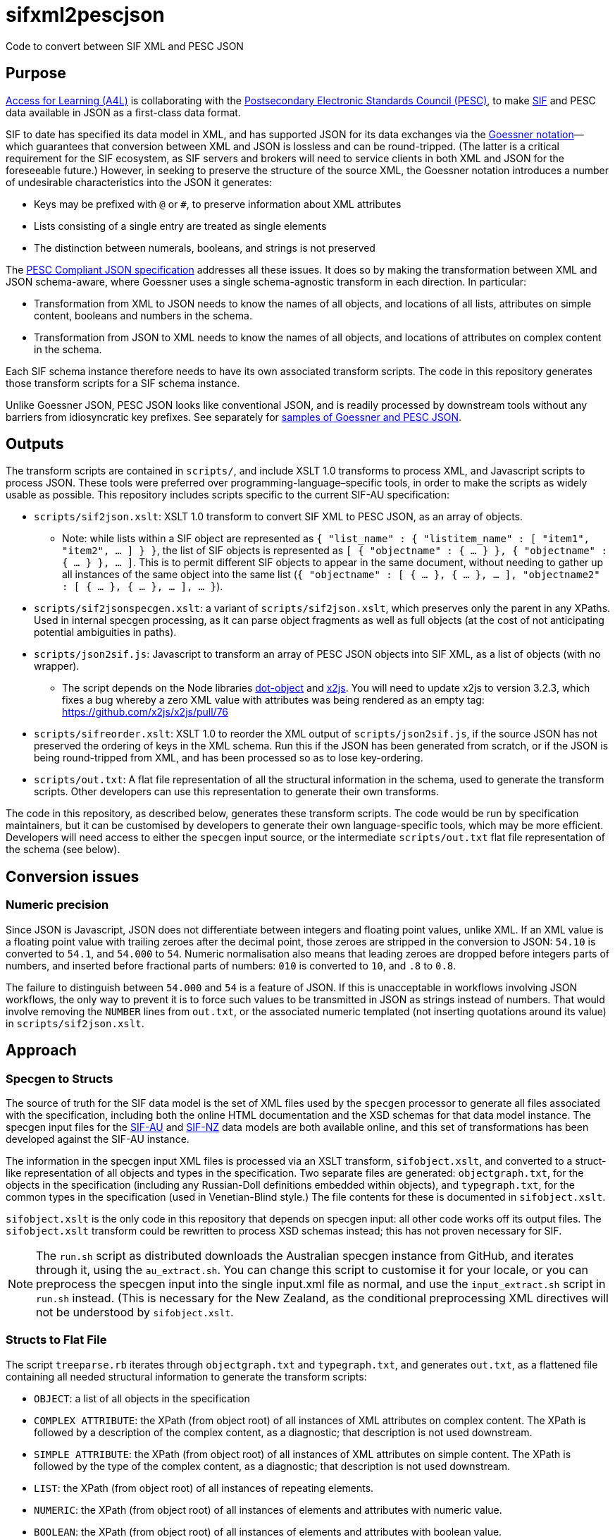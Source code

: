 = sifxml2pescjson
Code to convert between SIF XML and PESC JSON

== Purpose
https://www.a4l.org[Access for Learning (A4L)] is collaborating with the http://www.pesc.org[Postsecondary Electronic Standards Council (PESC)],
to make https://www.a4l.org/general/custom.asp?page=SIFSpecifications[SIF] and PESC data available in JSON as a first-class data format.

SIF to date has specified its data model in XML, and has supported JSON for its data exchanges via the 
https://www.xml.com/pub/a/2006/05/31/converting-between-xml-and-json.html[Goessner notation]—which guarantees that conversion between XML and JSON is lossless
and can be round-tripped. (The latter is a critical requirement for the SIF ecosystem, as SIF servers and brokers will need to service clients in
both XML and JSON for the foreseeable future.) However, in seeking to preserve the structure of the source XML, the Goessner notation introduces 
a number of undesirable characteristics into the JSON it generates:

* Keys may be prefixed with `@` or `#`, to preserve information about XML attributes
* Lists consisting of a single entry are treated as single elements
* The distinction between numerals, booleans, and strings is not preserved

The http://nebula.wsimg.com/bc453aee47f158d0877bad0f1fda0169?AccessKeyId=4CF7FAE11697F99C9E6B&disposition=0&alloworigin=1[PESC Compliant JSON specification] addresses all these issues.
It does so by making the transformation between XML and JSON schema-aware, where Goessner uses a single schema-agnostic transform
in each direction. In particular:

* Transformation from XML to JSON needs to know the names of all objects, and locations of all lists, attributes on simple content, booleans and numbers in the schema.
* Transformation from JSON to XML needs to know the names of all objects, and locations of attributes on complex content in the schema.

Each SIF schema instance therefore needs to have its own associated transform scripts. The code in this repository generates those transform scripts for a SIF schema instance.

Unlike Goessner JSON, PESC JSON looks like conventional JSON, and is readily processed by downstream tools without any barriers from idiosyncratic key prefixes.
See separately for https://github.com/nsip/sifxml2pescjson/wiki/Format-samples[samples of Goessner and PESC JSON].

== Outputs

The transform scripts are contained in `scripts/`, and include XSLT 1.0 transforms to process XML, and Javascript scripts to process JSON.
These tools were preferred over programming-language–specific tools, in order to make the scripts as widely usable as possible. This
repository includes scripts specific to the current SIF-AU specification:

* `scripts/sif2json.xslt`: XSLT 1.0 transform to convert SIF XML to PESC JSON, as an array of objects.
** Note: while lists within a SIF object are represented as `{ "list_name" : { "listitem_name" : [ "item1", "item2", ... ] } }`,
the list of SIF objects is represented as `[ { "objectname" : { ... } }, { "objectname" : { ... } }, ... ]`. This is to permit
different SIF objects to appear in the same document, without needing to gather up all instances of the same object into the same
list (`{ "objectname" : [ { ... }, { ... }, ... ], "objectname2" : [ { ... }, { ... }, ... ], ... }`).
* `scripts/sif2jsonspecgen.xslt`: a variant of `scripts/sif2json.xslt`, which preserves only the parent in any XPaths. Used in
internal specgen processing, as it can parse object fragments as well as full objects (at the cost of not anticipating potential
ambiguities in paths).
* `scripts/json2sif.js`: Javascript to transform an array of PESC JSON objects into SIF XML, as a list of objects (with no wrapper).
** The script depends on the Node libraries https://github.com/rhalff/dot-object[dot-object] and https://github.com/x2js/x2js[x2js]. You will need to update x2js to version 3.2.3, which fixes a bug whereby a zero XML value with attributes was being rendered as an empty tag: https://github.com/x2js/x2js/pull/76
* `scripts/sifreorder.xslt`: XSLT 1.0 to reorder the XML output of `scripts/json2sif.js`, if the source JSON has not preserved the 
ordering of keys in the XML schema. Run this if the JSON has been generated from scratch, or if the JSON is being round-tripped from
XML, and has been processed so as to lose key-ordering.
* `scripts/out.txt`: A flat file representation of all the structural information in the schema, used to generate the transform scripts.
Other developers can use this representation to generate their own transforms.

The code in this repository, as described below, generates these transform scripts. The code would be run by specification maintainers,
but it can be customised by developers to generate their own language-specific tools, which may be more efficient. Developers will need access
to either the `specgen` input source, or the intermediate `scripts/out.txt` flat file representation of the schema (see below).

== Conversion issues

=== Numeric precision

Since JSON is Javascript, JSON does not differentiate between integers and floating point values, unlike XML. If an XML value is a floating point
value with trailing zeroes after the decimal point, those zeroes are stripped in the conversion to JSON: `54.10` is converted to `54.1`, and `54.000` to `54`.
Numeric normalisation also means that leading zeroes are dropped before integers parts of numbers, and inserted before fractional parts of numbers:
`010` is converted to `10`, and `.8` to `0.8`.

The failure to distinguish between `54.000` and `54` is a feature of JSON. If this is unacceptable in workflows involving JSON workflows, the only
way to prevent it is to force such values to be transmitted in JSON as strings instead of numbers. That would involve removing the `NUMBER` lines
from `out.txt`, or the associated numeric templated (not inserting quotations around its value) in `scripts/sif2json.xslt`.

== Approach

=== Specgen to Structs

The source of truth for the SIF data model is the set of XML files used by the `specgen` processor to generate all files associated with the specification,
including both the online HTML documentation and the XSD schemas for that data model instance. The specgen input files for 
the https://github.com/nsip/specgen_input_au[SIF-AU] and https://github.com/nsip/specgen_input_nz[SIF-NZ] data models are both available
online, and this set of transformations has been developed against the SIF-AU instance. 

The information in the specgen input XML files is processed via an XSLT transform, `sifobject.xslt`, and converted to a struct-like
representation of all objects and types in the specification. Two separate files are generated: `objectgraph.txt`, for the objects in the 
specification (including any Russian-Doll definitions embedded within objects), and `typegraph.txt`, for the common types in the specification
(used in Venetian-Blind style.) The file contents for these is documented in `sifobject.xslt`.

`sifobject.xslt` is the only code in this repository that depends on specgen input: all other code works off its output files. The `sifobject.xslt` transform
could be rewritten to process XSD schemas instead; this has not proven necessary for SIF.

NOTE: The `run.sh` script as distributed downloads the Australian specgen instance from GitHub, and iterates through it, using the `au_extract.sh`.
You can change this script to customise it for your locale, or you can preprocess the specgen input into the single input.xml file as normal,
and use the `input_extract.sh` script in `run.sh` instead. (This is necessary for the New Zealand, as the conditional preprocessing XML directives
will not be understood by `sifobject.xslt`.

=== Structs to Flat File

The script `treeparse.rb` iterates through `objectgraph.txt` and `typegraph.txt`, and generates `out.txt`, as a flattened file containing all needed 
structural information to generate the transform scripts:

* `OBJECT`: a list of all objects in the specification
* `COMPLEX ATTRIBUTE`: the XPath (from object root) of all instances of XML attributes on complex content. The XPath is followed by a description of the complex content, as a diagnostic; that description is not used downstream.
* `SIMPLE ATTRIBUTE`: the XPath (from object root) of all instances of XML attributes on simple content. The XPath is followed by the type of the complex content, as a diagnostic; that description is not used downstream.
* `LIST`: the XPath (from object root) of all instances of repeating elements.
* `NUMERIC`: the XPath (from object root) of all instances of elements and attributes with numeric value.
* `BOOLEAN`: the XPath (from object root) of all instances of elements and attributes with boolean value.
* `XPATHTYPE`: a flattened representation of all elements in the specification, in order. (Attributes are ignored.) Entries are grouped by their object or type container. Each entry contains the following tab-delimited values:
** The element name. If no element name is applicable (the type is an alias of another type), the string `node()` is used instead.
** The type of the element, as specified in `objectgraph.txt` and `typegraph.txt`.
** Whether the type of the element is to be looked up in a different type container (i.e. is a common type defined in the specification, as opposed to a primitive type).
** Whether the element is contained in an object or a common type.
** The name of the object or common type container.
** For example: `Name    OtherNameType   LOOKUP  TYPE    OtherNamesType`: `Name` is an element inside the container `OtherNamesType`, of type `OtherNameType`. The type `OtherNameType` is defined in a different container (`LOOKUP`). `OtherNamesType` is a common type, not an object (`TYPE`).

== Flat File to Transforms

The transform scripts are contained in `scripts/`, and are all generated from `out.txt`: 

* `scripts/sif2json.xslt` by `makexslt.rb`, using OBJECT, SIMPLE ATTRIBUTE, LIST, NUMERIC, BOOLEAN
* `scripts/json2sif.js` by `makejs2xml.rb`, using OBJECT, COMPLEX ATTRIBUTE
* `scripts/sifreorder.xslt` by `makereorder.rb`, using XPATHTYPE

As noted, developers can also use `out.txt` to generate their own transforms.


== Testing

The script `run.sh` includes testing of the generated scripts, against the XML object examples included in the source specgen input. (Those examples are
extracted in step #4, and are wrapped in an arbitrary `<sif>` wrapper.) There are two tests.

. Test roundtrip XML > JSON (preserving order of keys) > XML
** Pretty print the list of XML object examples (`test/siftest.pretty.xml`)
** Convert the list of XML object examples into an array of JSON objects. Pretty-print the array, preserving the ordering of all JSON object keys (`test/siftest.pretty.json`)
** Convert the pretty-printed JSON objects back to SIF XML, and pretty-print it (`test/siftest2.pretty.xml`)
** Compare the source and target pretty-printed XML files. As of this writing, the two files for SIF-AU differ in 73 locations, all of which involve the JSON normalisation of trailing and leading zeroes in numeric values (see above).

. Test roundtrip XML > JSON (not preserving order of keys) > XML
** Convert the list of XML object examples into an array of JSON objects. Pretty-print it, sorting all JSON object keys alphabetically (`test/siftest.sorted.json`)
** Convert the pretty-printed JSON objects back to SIF XML, and pretty-print it (`test/siftest.sorted.pretty.xml`)
** Compare the target pretty-printed XML files from the previous test and the current test. As of this writing, the two files for SIF-AU differ in two locations: the XML processing instruction at the start, requring UTF-8, and the relative order of two XML attributes on the same element.

== Dependencies

The transform scripts are in XSLT 1.0 and Javascript. They are tested in `run.sh` using `xsltproc` and `node`. XML files are cleaned up
for regression testing using `xmllint`, and JSON files are cleaned up for regression testing using `jq`. The test files for regression testing
are extracted using the Perl script `sifexamples.pl`.

The code used to generate these transfrom scripts is in XSLT 1.0 and Ruby.

== Acknowledgements

* XML to JSON: https://gist.github.com/inancgumus/3ce56ddde6d5c93f3550b3b4cdc6bcb8[transform XSLT] by İnanç Gümüş (or, as he Asciifies himself, Inanc Gumus), and Bram Stein's https://github.com/bramstein/xsltjson[XSLTJSON Lite JSONML transformer]
* JSON to XML:  https://github.com/x2js/x2js[x2js] and https://github.com/rhalff/dot-object[dot-object]
